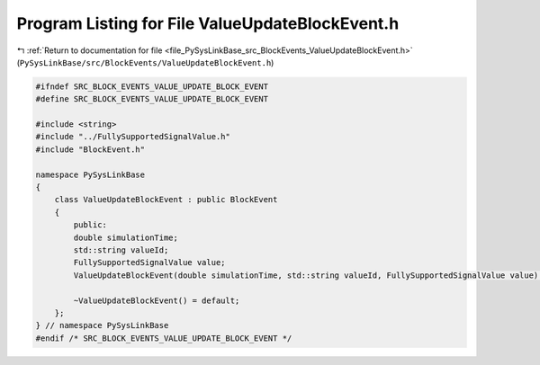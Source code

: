 
.. _program_listing_file_PySysLinkBase_src_BlockEvents_ValueUpdateBlockEvent.h:

Program Listing for File ValueUpdateBlockEvent.h
================================================

|exhale_lsh| :ref:`Return to documentation for file <file_PySysLinkBase_src_BlockEvents_ValueUpdateBlockEvent.h>` (``PySysLinkBase/src/BlockEvents/ValueUpdateBlockEvent.h``)

.. |exhale_lsh| unicode:: U+021B0 .. UPWARDS ARROW WITH TIP LEFTWARDS

.. code-block:: cpp

   #ifndef SRC_BLOCK_EVENTS_VALUE_UPDATE_BLOCK_EVENT
   #define SRC_BLOCK_EVENTS_VALUE_UPDATE_BLOCK_EVENT
   
   #include <string>
   #include "../FullySupportedSignalValue.h"
   #include "BlockEvent.h"
   
   namespace PySysLinkBase
   {
       class ValueUpdateBlockEvent : public BlockEvent
       {
           public:
           double simulationTime;
           std::string valueId;
           FullySupportedSignalValue value;
           ValueUpdateBlockEvent(double simulationTime, std::string valueId, FullySupportedSignalValue value) : simulationTime(simulationTime), valueId(valueId), value(value), BlockEvent("ValueUpdate") {}
   
           ~ValueUpdateBlockEvent() = default;
       };
   } // namespace PySysLinkBase
   #endif /* SRC_BLOCK_EVENTS_VALUE_UPDATE_BLOCK_EVENT */
